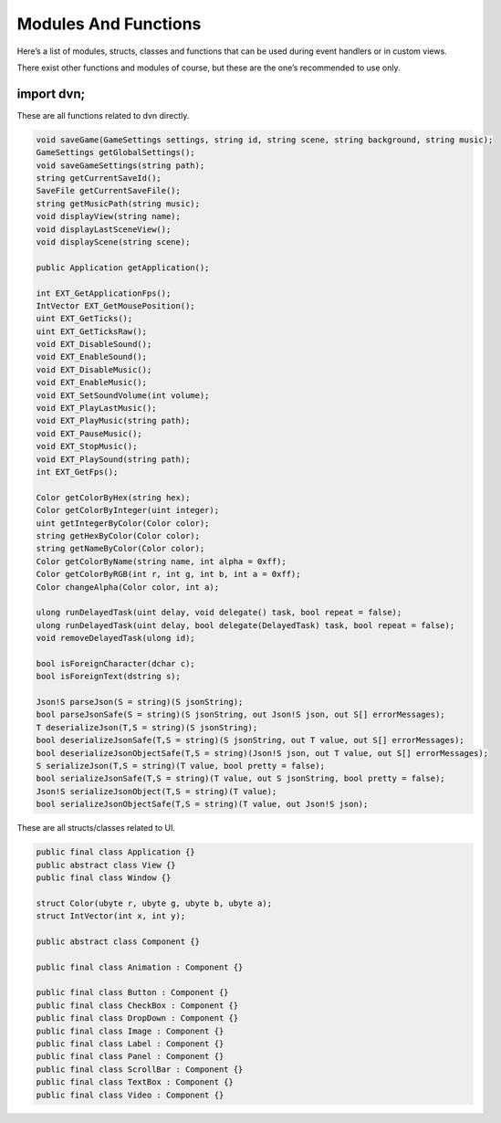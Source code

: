 Modules And Functions
=====================

Here’s a list of modules, structs, classes and functions that can be
used during event handlers or in custom views.

There exist other functions and modules of course, but these are the
one’s recommended to use only.

import dvn;
-----------

These are all functions related to dvn directly.

.. code:: d

   void saveGame(GameSettings settings, string id, string scene, string background, string music);
   GameSettings getGlobalSettings();
   void saveGameSettings(string path);
   string getCurrentSaveId();
   SaveFile getCurrentSaveFile();
   string getMusicPath(string music);
   void displayView(string name);
   void displayLastSceneView();
   void displayScene(string scene);

   public Application getApplication();

   int EXT_GetApplicationFps();
   IntVector EXT_GetMousePosition();
   uint EXT_GetTicks();
   uint EXT_GetTicksRaw();
   void EXT_DisableSound();
   void EXT_EnableSound();
   void EXT_DisableMusic();
   void EXT_EnableMusic();
   void EXT_SetSoundVolume(int volume);
   void EXT_PlayLastMusic();
   void EXT_PlayMusic(string path);
   void EXT_PauseMusic();
   void EXT_StopMusic();
   void EXT_PlaySound(string path);
   int EXT_GetFps();

   Color getColorByHex(string hex);
   Color getColorByInteger(uint integer);
   uint getIntegerByColor(Color color);
   string getHexByColor(Color color);
   string getNameByColor(Color color);
   Color getColorByName(string name, int alpha = 0xff);
   Color getColorByRGB(int r, int g, int b, int a = 0xff);
   Color changeAlpha(Color color, int a);

   ulong runDelayedTask(uint delay, void delegate() task, bool repeat = false);
   ulong runDelayedTask(uint delay, bool delegate(DelayedTask) task, bool repeat = false);
   void removeDelayedTask(ulong id);

   bool isForeignCharacter(dchar c);
   bool isForeignText(dstring s);

   Json!S parseJson(S = string)(S jsonString);
   bool parseJsonSafe(S = string)(S jsonString, out Json!S json, out S[] errorMessages);
   T deserializeJson(T,S = string)(S jsonString);
   bool deserializeJsonSafe(T,S = string)(S jsonString, out T value, out S[] errorMessages);
   bool deserializeJsonObjectSafe(T,S = string)(Json!S json, out T value, out S[] errorMessages);
   S serializeJson(T,S = string)(T value, bool pretty = false);
   bool serializeJsonSafe(T,S = string)(T value, out S jsonString, bool pretty = false);
   Json!S serializeJsonObject(T,S = string)(T value);
   bool serializeJsonObjectSafe(T,S = string)(T value, out Json!S json);

These are all structs/classes related to UI.

.. code:: d

   public final class Application {}
   public abstract class View {}
   public final class Window {}

   struct Color(ubyte r, ubyte g, ubyte b, ubyte a);
   struct IntVector(int x, int y);

   public abstract class Component {}

   public final class Animation : Component {}

   public final class Button : Component {}
   public final class CheckBox : Component {}
   public final class DropDown : Component {}
   public final class Image : Component {}
   public final class Label : Component {}
   public final class Panel : Component {}
   public final class ScrollBar : Component {}
   public final class TextBox : Component {}
   public final class Video : Component {}
